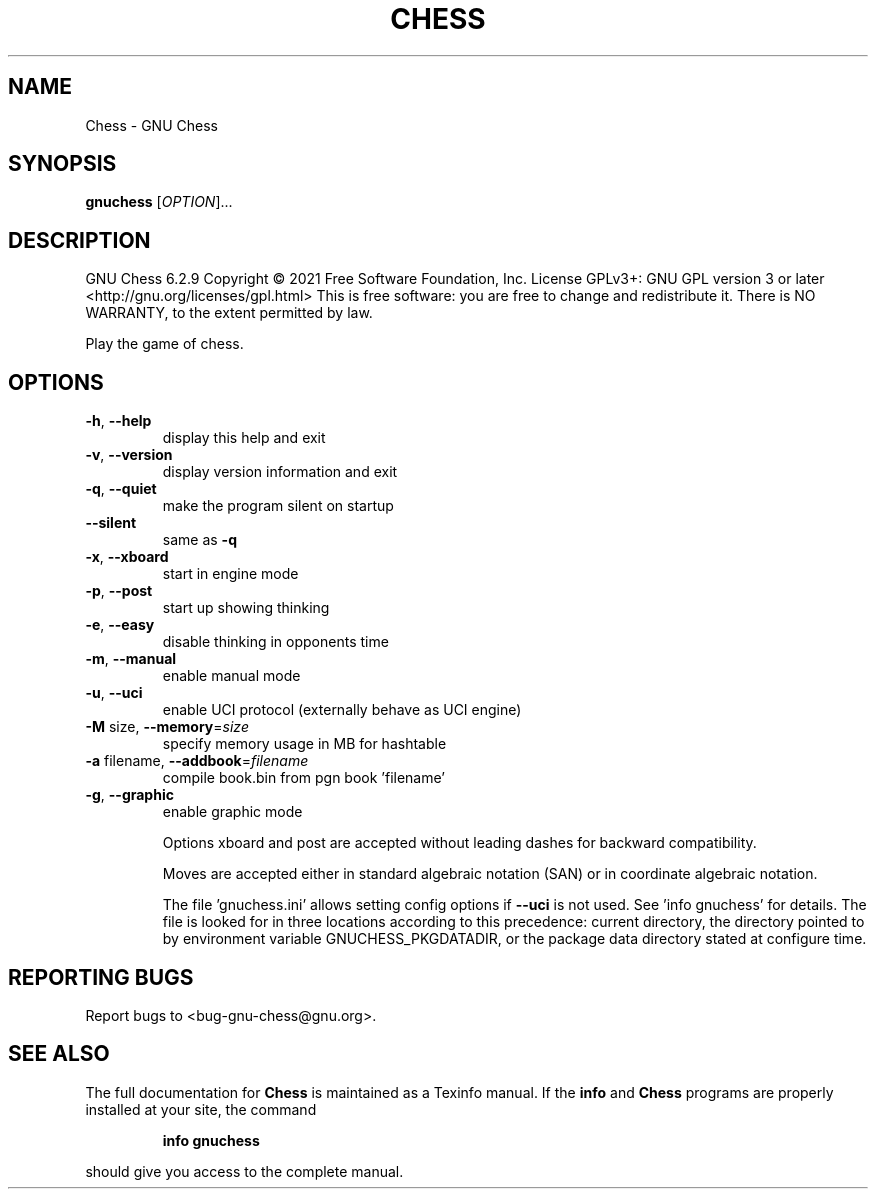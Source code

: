 .\" DO NOT MODIFY THIS FILE!  It was generated by help2man 1.47.3.
.TH CHESS "1" "July 2021" "Chess 6.2.9" "User Commands"
.SH NAME
Chess \- GNU Chess
.SH SYNOPSIS
.B gnuchess
[\fI\,OPTION\/\fR]...
.SH DESCRIPTION
GNU Chess 6.2.9
Copyright \(co 2021 Free Software Foundation, Inc.
License GPLv3+: GNU GPL version 3 or later <http://gnu.org/licenses/gpl.html>
This is free software: you are free to change and redistribute it.
There is NO WARRANTY, to the extent permitted by law.
.PP
Play the game of chess.
.SH OPTIONS
.TP
\fB\-h\fR, \fB\-\-help\fR
display this help and exit
.TP
\fB\-v\fR, \fB\-\-version\fR
display version information and exit
.TP
\fB\-q\fR, \fB\-\-quiet\fR
make the program silent on startup
.TP
\fB\-\-silent\fR
same as \fB\-q\fR
.TP
\fB\-x\fR, \fB\-\-xboard\fR
start in engine mode
.TP
\fB\-p\fR, \fB\-\-post\fR
start up showing thinking
.TP
\fB\-e\fR, \fB\-\-easy\fR
disable thinking in opponents time
.TP
\fB\-m\fR, \fB\-\-manual\fR
enable manual mode
.TP
\fB\-u\fR, \fB\-\-uci\fR
enable UCI protocol (externally behave as UCI engine)
.TP
\fB\-M\fR size, \fB\-\-memory\fR=\fI\,size\/\fR
specify memory usage in MB for hashtable
.TP
\fB\-a\fR filename, \fB\-\-addbook\fR=\fI\,filename\/\fR
compile book.bin from pgn book 'filename'
.TP
\fB\-g\fR, \fB\-\-graphic\fR
enable graphic mode
.IP
Options xboard and post are accepted without leading dashes
for backward compatibility.
.IP
Moves are accepted either in standard algebraic notation (SAN) or
in coordinate algebraic notation.
.IP
The file 'gnuchess.ini' allows setting config options if \fB\-\-uci\fR is not
used. See 'info gnuchess' for details. The file is looked for in three
locations according to this precedence: current directory, the
directory pointed to by environment variable GNUCHESS_PKGDATADIR,
or the package data directory stated at configure time.
.SH "REPORTING BUGS"
Report bugs to <bug\-gnu\-chess@gnu.org>.
.SH "SEE ALSO"
The full documentation for
.B Chess
is maintained as a Texinfo manual.  If the
.B info
and
.B Chess
programs are properly installed at your site, the command
.IP
.B info gnuchess
.PP
should give you access to the complete manual.

